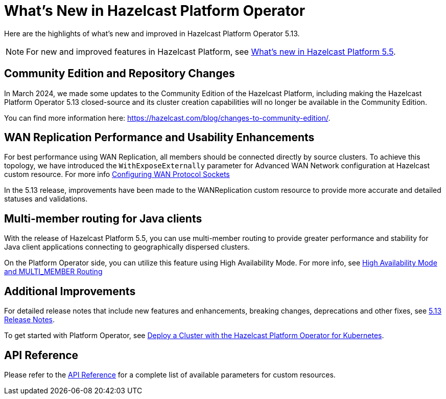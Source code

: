 = What's New in Hazelcast Platform Operator
:description: Here are the highlights of what's new and improved in Hazelcast Platform Operator 5.13.

{description}

NOTE: For new and improved features in Hazelcast Platform, see xref:{page-latest-supported-hazelcast}@hazelcast:ROOT:whats-new.adoc[What's new in Hazelcast Platform 5.5].

== Community Edition and Repository Changes

In March 2024, we made some updates to the Community Edition of the Hazelcast Platform, including making the Hazelcast Platform Operator 5.13 closed-source and its cluster creation capabilities will no longer be available in the Community Edition. 

You can find more information here: https://hazelcast.com/blog/changes-to-community-edition/.


== WAN Replication Performance and Usability Enhancements

For best performance using WAN Replication, all members should be connected directly by source clusters. To achieve this topology, we have introduced the `WithExposeExternally` parameter for Advanced WAN Network configuration at Hazelcast custom resource. For more info xref:advanced-networking.adoc#configuring-wan-protocol-sockets[Configuring WAN Protocol Sockets]

In the 5.13 release, improvements have been made to the WANReplication custom resource to provide more accurate and detailed statuses and validations.


== Multi-member routing for Java clients

With the release of Hazelcast Platform 5.5, you can use multi-member routing to provide greater performance and stability for Java client applications connecting to geographically dispersed clusters. 

On the Platform Operator side, you can utilize this feature using High Availability Mode. For more info, see xref:high-availability-mode.adoc##high-availability-mode-and-multi_member-routing[High Availability Mode and MULTI_MEMBER Routing] 


== Additional Improvements

For detailed release notes that include new features and enhancements, breaking changes, deprecations and other fixes, see xref:release-notes.adoc[5.13 Release Notes].

To get started with Platform Operator, see xref:get-started.adoc[Deploy a Cluster with the Hazelcast Platform Operator for Kubernetes].

== API Reference

Please refer to the xref:api-ref.adoc[API Reference] for a complete list of available parameters for custom resources.